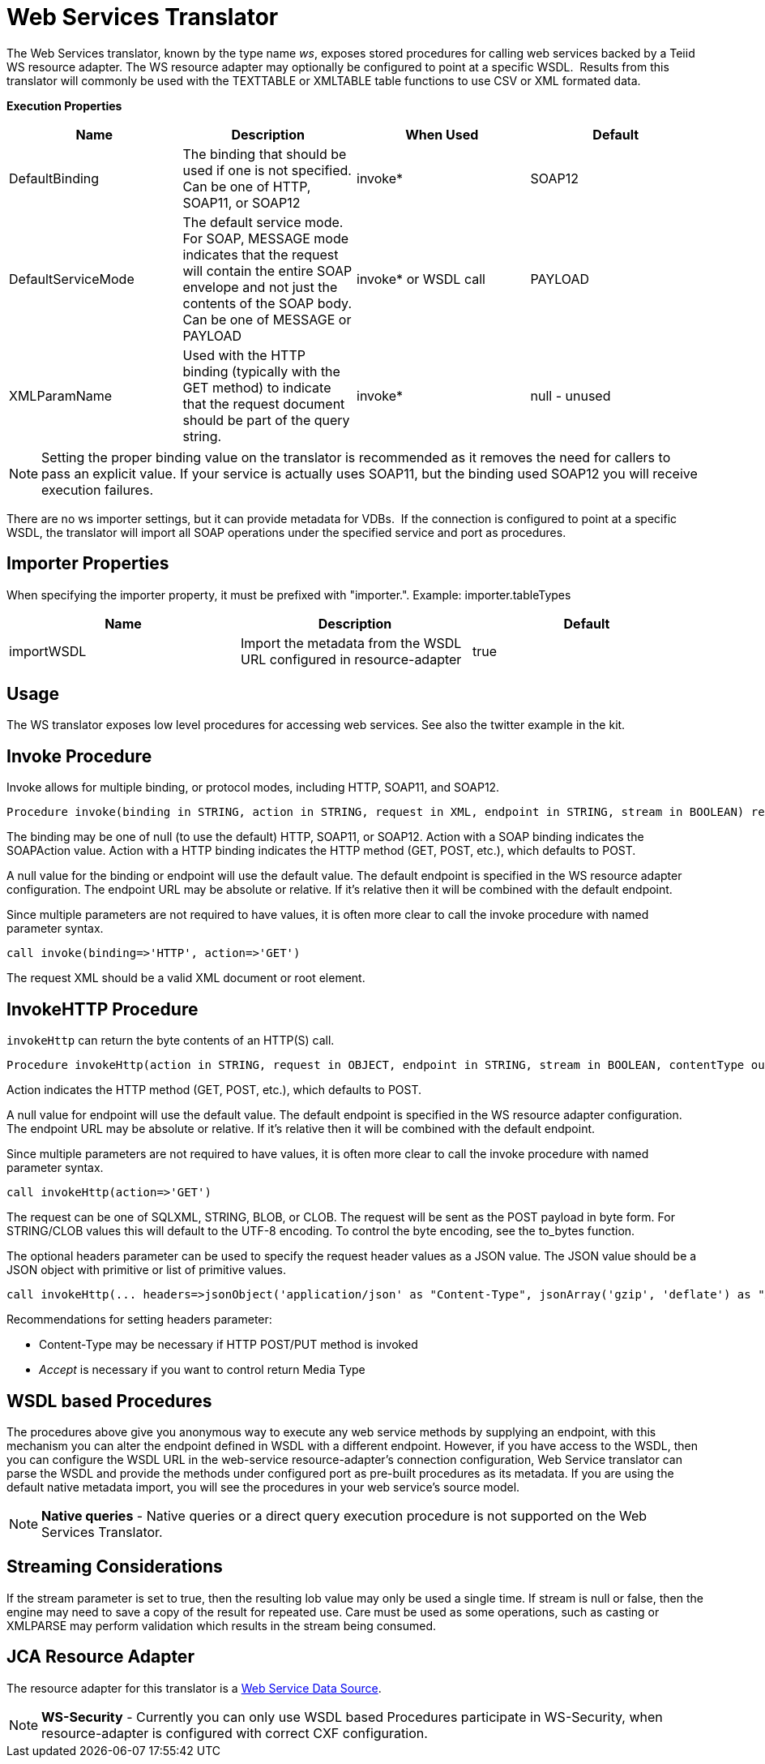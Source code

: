 
= Web Services Translator

The Web Services translator, known by the type name _ws_, exposes stored procedures for calling web services backed by a Teiid WS resource adapter. The WS resource adapter may optionally be configured to point at a specific WSDL.  Results from this translator will commonly be used with the TEXTTABLE or XMLTABLE table functions to use CSV or XML formated data.

*Execution Properties* 

|===
|Name |Description |When Used |Default

|DefaultBinding
|The binding that should be used if one is not specified. Can be one of HTTP, SOAP11, or SOAP12
|invoke*
|SOAP12

|DefaultServiceMode
|The default service mode. For SOAP, MESSAGE mode indicates that the request will contain the entire SOAP envelope and not just the contents of the SOAP body. Can be one of MESSAGE or PAYLOAD
|invoke* or WSDL call
|PAYLOAD

|XMLParamName
|Used with the HTTP binding (typically with the GET method) to indicate that the request document should be part of the query string.
|invoke*
|null - unused
|===

NOTE: Setting the proper binding value on the translator is recommended as it removes the need for callers to pass an explicit value. If your service is actually uses SOAP11, but the binding used SOAP12 you will receive execution failures.

There are no ws importer settings, but it can provide metadata for VDBs.  If the connection is configured to point at a specific WSDL, the translator will import all SOAP operations under the specified service and port as procedures.

== Importer Properties

When specifying the importer property, it must be prefixed with "importer.". Example: importer.tableTypes

|===
|Name |Description |Default

|importWSDL
|Import the metadata from the WSDL URL configured in resource-adapter
|true
|===

== Usage

The WS translator exposes low level procedures for accessing web services. See also the twitter example in the kit.

== Invoke Procedure

Invoke allows for multiple binding, or protocol modes, including HTTP, SOAP11, and SOAP12.

[source,sql]
----
Procedure invoke(binding in STRING, action in STRING, request in XML, endpoint in STRING, stream in BOOLEAN) returns XML
----

The binding may be one of null (to use the default) HTTP, SOAP11, or SOAP12. Action with a SOAP binding indicates the SOAPAction value. Action with a HTTP binding indicates the HTTP method (GET, POST, etc.), which defaults to POST.

A null value for the binding or endpoint will use the default value. The default endpoint is specified in the WS resource adapter configuration. The endpoint URL may be absolute or relative. If it’s relative then it will be combined with the default endpoint.

Since multiple parameters are not required to have values, it is often more clear to call the invoke procedure with named parameter syntax.

[source,sql]
----
call invoke(binding=>'HTTP', action=>'GET')
----

The request XML should be a valid XML document or root element.

== InvokeHTTP Procedure

`invokeHttp` can return the byte contents of an HTTP(S) call.

[source,sql]
----
Procedure invokeHttp(action in STRING, request in OBJECT, endpoint in STRING, stream in BOOLEAN, contentType out STRING, headers in CLOB) returns BLOB
----

Action indicates the HTTP method (GET, POST, etc.), which defaults to POST.

A null value for endpoint will use the default value. The default endpoint is specified in the WS resource adapter configuration. The endpoint URL may be absolute or relative. If it’s relative then it will be combined with the default endpoint.

Since multiple parameters are not required to have values, it is often more clear to call the invoke procedure with named parameter syntax.

[source,sql]
----
call invokeHttp(action=>'GET')
----

The request can be one of SQLXML, STRING, BLOB, or CLOB. The request will be sent as the POST payload in byte form. For STRING/CLOB values this will default to the UTF-8 encoding. To control the byte encoding, see the to_bytes function.

The optional headers parameter can be used to specify the request header values as a JSON value. The JSON value should be a JSON object with primitive or list of primitive values.

[source,sql]
----
call invokeHttp(... headers=>jsonObject('application/json' as "Content-Type", jsonArray('gzip', 'deflate') as "Accept-Encoding"))
----

Recommendations for setting headers parameter:

* Content-Type may be necessary if HTTP POST/PUT method is invoked
* _Accept_ is necessary if you want to control return Media Type

== WSDL based Procedures

The procedures above give you anonymous way to execute any web service methods by supplying an endpoint, with this mechanism you can alter the endpoint defined in WSDL with a different endpoint. However, if you have access to the WSDL, then you can configure the WSDL URL in the web-service resource-adapter’s connection configuration, Web Service translator can parse the WSDL and provide the methods under configured port as pre-built procedures as its metadata. If you are using the default native metadata import, you will see the procedures in your web service’s source model.

NOTE: *Native queries* - Native queries or a direct query execution procedure is not supported on the Web Services Translator.

== Streaming Considerations

If the stream parameter is set to true, then the resulting lob value may only be used a single time. If stream is null or false, then the engine may need to save a copy of the result for repeated use. Care must be used as some operations, such as casting or XMLPARSE may perform validation which results in the stream being consumed.

== JCA Resource Adapter

The resource adapter for this translator is a link:../admin/Web_Service_Data_Sources.adoc[Web Service Data Source].

NOTE: *WS-Security* - Currently you can only use WSDL based Procedures participate in WS-Security, when resource-adapter is configured with correct CXF configuration.

